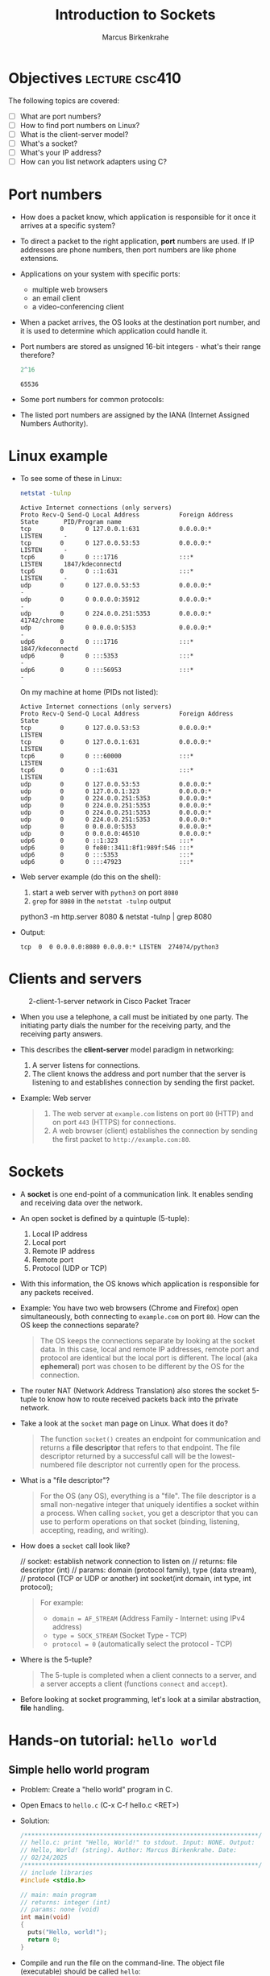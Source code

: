 #+title: Introduction to Sockets
#+author: Marcus Birkenkrahe
#+SEQ_TODO: TODO NEXT IN_PROGRESS | DONE
#+startup: overview hideblocks indent entitiespretty:
#+property: header-args:C :main yes :includes <stdio.h> :results output :exports both:
#+property: header-args:python :session *Python* :python python3 :results output :exports both:
#+src R :file :session *R* :results graphics output file :exports both:
#+property: header-args:C++ :main yes :includes <iostream> :results output :exports both:
* Objectives                                                 :lecture:csc410:

The following topics are covered:

- [ ] What are port numbers?
- [ ] How to find port numbers on Linux?
- [ ] What is the client-server model?
- [ ] What's a socket?
- [ ] What's your IP address?
- [ ] How can you list network adapters using C?

* Port numbers

- How does a packet know, which application is responsible for it
  once it arrives at a specific system?

- To direct a packet to the right application, *port* numbers are
  used. If IP addresses are phone numbers, then port numbers are like
  phone extensions.

- Applications on your system with specific ports:
  + multiple web browsers
  + an email client
  + a video-conferencing client

- When a packet arrives, the OS looks at the destination port number,
  and it is used to determine which application could handle it.

- Port numbers are stored as unsigned 16-bit integers - what's their
  range therefore?
  #+begin_src R
    2^16
  #+end_src

  #+RESULTS:
  : 65536

- Some port numbers for common protocols:
  #+attr_html: :width 700px:
  [[../img/ports.png]]

- The listed port numbers are assigned by the IANA (Internet Assigned
  Numbers Authority).

* Linux example

- To see some of these in Linux:
  #+begin_src bash :results output :exports both
    netstat -tulnp
  #+end_src

  #+RESULTS:
  #+begin_example
  Active Internet connections (only servers)
  Proto Recv-Q Send-Q Local Address           Foreign Address    State       PID/Program name
  tcp        0      0 127.0.0.1:631           0.0.0.0:*          LISTEN      -
  tcp        0      0 127.0.0.53:53           0.0.0.0:*          LISTEN      -
  tcp6       0      0 :::1716                 :::*               LISTEN      1847/kdeconnectd
  tcp6       0      0 ::1:631                 :::*               LISTEN      -
  udp        0      0 127.0.0.53:53           0.0.0.0:*                      -
  udp        0      0 0.0.0.0:35912           0.0.0.0:*                      -
  udp        0      0 224.0.0.251:5353        0.0.0.0:*                      41742/chrome
  udp        0      0 0.0.0.0:5353            0.0.0.0:*                      -
  udp6       0      0 :::1716                 :::*                           1847/kdeconnectd
  udp6       0      0 :::5353                 :::*                           -
  udp6       0      0 :::56953                :::*                           -
  #+end_example

  On my machine at home (PIDs not listed):
  #+begin_example
  Active Internet connections (only servers)
  Proto Recv-Q Send-Q Local Address           Foreign Address    State
  tcp        0      0 127.0.0.53:53           0.0.0.0:*          LISTEN
  tcp        0      0 127.0.0.1:631           0.0.0.0:*          LISTEN
  tcp6       0      0 :::60000                :::*               LISTEN
  tcp6       0      0 ::1:631                 :::*               LISTEN
  udp        0      0 127.0.0.53:53           0.0.0.0:*
  udp        0      0 127.0.0.1:323           0.0.0.0:*
  udp        0      0 224.0.0.251:5353        0.0.0.0:*
  udp        0      0 224.0.0.251:5353        0.0.0.0:*
  udp        0      0 224.0.0.251:5353        0.0.0.0:*
  udp        0      0 224.0.0.251:5353        0.0.0.0:*
  udp        0      0 0.0.0.0:5353            0.0.0.0:*
  udp        0      0 0.0.0.0:46510           0.0.0.0:*
  udp6       0      0 ::1:323                 :::*
  udp6       0      0 fe80::3411:8f1:989f:546 :::*
  udp6       0      0 :::5353                 :::*
  udp6       0      0 :::47923                :::*
  #+end_example

- Web server example (do this on the shell):
  1) start a web server with ~python3~ on port ~8080~
  2) ~grep~ for ~8080~ in the ~netstat -tulnp~ output
  #+begin_example sh
  python3 -m http.server 8080 &
  netstat -tulnp | grep 8080
  #+end_example

- Output:
  #+begin_example
  tcp  0  0 0.0.0.0:8080 0.0.0.0:* LISTEN  274074/python3
  #+end_example

* Clients and servers
#+attr_html: :width 700px:
#+caption: 2-client-1-server network in Cisco Packet Tracer
[[../img/pt_network.png]]

- When you use a telephone, a call must be initiated by one party. The
  initiating party dials the number for the receiving party, and the
  receiving party answers.

- This describes the *client-server* model paradigm in networking:
  1) A server listens for connections.
  2) The client knows the address and port number that the server is
     listening to and establishes connection by sending the first
     packet.

- Example: Web server
  #+begin_quote
  1) The web server at ~example.com~ listens on port ~80~ (HTTP) and on
     port ~443~ (HTTPS) for connections.
  2) A web browser (client) establishes the connection by sending the
     first packet to ~http://example.com:80~.
  #+end_quote

* Sockets

- A *socket* is one end-point of a communication link. It enables
  sending and receiving data over the network.

- An open socket is defined by a quintuple (5-tuple):
  1. Local IP address
  2. Local port
  3. Remote IP address
  4. Remote port
  5. Protocol (UDP or TCP)

- With this information, the OS knows which application is responsible
  for any packets received.

- Example: You have two web browsers (Chrome and Firefox) open
  simultaneously, both connecting to ~example.com~ on port ~80~. How can
  the OS keep the connections separate?
  #+begin_quote
  The OS keeps the connections separate by looking at the socket
  data. In this case, local and remote IP addresses, remote port and
  protocol are identical but the local port is different. The local
  (aka *ephemeral*) port was chosen to be different by the OS for the
  connection.
  #+end_quote

- The router NAT (Network Address Translation) also stores the socket
  5-tuple to know how to route received packets back into the private
  network.

- Take a look at the ~socket~ man page on Linux. What does it do?
  #+begin_quote
  The function ~socket()~ creates an endpoint for communication and
  returns a *file descriptor* that refers to that endpoint.  The file
  descriptor returned by a successful call will be the lowest-numbered
  file descriptor not currently open for the process.
  #+end_quote

- What is a "file descriptor"?
  #+begin_quote
  For the OS (any OS), everything is a "file". The file descriptor is
  a small non-negative integer that uniquely identifies a socket
  within a process. When calling ~socket~, you get a descriptor that you
  can use to perform operations on that socket (binding, listening,
  accepting, reading, and writing).
  #+end_quote

- How does a ~socket~ call look like?
  #+name: socket_prototype
  #+begin_example C
  // socket: establish network connection to listen on
  // returns: file descriptor (int)
  // params: domain (protocol family), type (data stream),
  //         protocol (TCP or UDP or another)
  int socket(int domain, int type, int protocol);
  #+end_example
  #+begin_quote
  For example:
  - =domain = AF_STREAM= (Address Family - Internet: using IPv4 address)
  - =type = SOCK_STREAM= (Socket Type - TCP)
  - =protocol = 0= (automatically select the protocol - TCP)
  #+end_quote

- Where is the 5-tuple?
  #+begin_quote
  The 5-tuple is completed when a client connects to a server, and a
  server accepts a client (functions ~connect~ and ~accept~).
  #+end_quote

- Before looking at socket programming, let's look at a similar
  abstraction, *file* handling.

* Hands-on tutorial: ~hello world~
** Simple hello world program

- Problem: Create a "hello world" program in C.

- Open Emacs to ~hello.c~ (C-x C-f hello.c <RET>)

- Solution:
  #+begin_src C :main no :includes :tangle ../src/hello.c
    /*****************************************************************/    
    // hello.c: print "Hello, World!" to stdout. Input: NONE. Output:
    // Hello, World! (string). Author: Marcus Birkenkrahe. Date:
    // 02/24/2025
    /*****************************************************************/    
    // include libraries
    #include <stdio.h>

    // main: main program
    // returns: integer (int)
    // params: none (void)
    int main(void)
    {
      puts("Hello, world!");
      return 0;
    }
  #+end_src

- Compile and run the file on the command-line. The object file
  (executable) should be called ~hello~:
  #+begin_src bash :results output :exports both
  gcc ../src/hello.c -o hello
  ./hello
  #+end_src

  #+RESULTS:
  : Hello, world!

** Simple hello world program with function

- Problem: Modify the "hello world" program with a function ~hello~ that
  prints the string ="Hello, world!"=. Include a function
  prototype. Tangle the code to ~hello2.c~

- Solution:
  #+begin_src C :main no :includes :tangle ../src/hello2.c
    /*****************************************************************/    
    // hello2.c: print "Hello, World!" to stdout use a void function
    //           hello() to print Input: NONE Output: Hello, World!
    //           (string) Author: Marcus Birkenkrahe Date: 02/24/2025
    /*****************************************************************/    

    // include libraries
    #include <stdio.h>

    // prototype functions

    // hello: print hello world
    // returns: nothing (void)
    // params: none (void)
    void hello(void); 

    // main: main program
    // returns: integer (int)
    // params: none (void)
    int main(void)  
    {
      hello(); // function call
      return 0;
    }
  
    // function definition
    void hello(void)
    {
      puts("Hello, world!");  
    }  
  #+end_src

- Compile and run the file on the command-line. The object file
  (executable) should be called ~hello2~:
  #+begin_src bash :results output :exports both
  gcc ../src/hello2.c -o hello2
  ./hello2
  #+end_src

  #+RESULTS:
  : Hello, world!

** Hello world with command-line argument

- Modify the "Hello, World!" program to accept a name as a
  command-line argument and print:
  1) "Hello, [Name]!" if a name is provided.
  2) "Hello, World!" if no name is provided.

- To check if an argument is provided, check if =argc= (the number of
  command-line arguments) is greater than 1.

- The command-line argument itself (if one was given), is stored in
  the array =argv[]=. Its first element, =argv[0]= is the name of the
  program itself (e.g. ~hello3~), the next elements are the command-line
  arguments.

- The format specifier to print a string in C is ~%s~, for example:
  #+begin_src C
    printf("Hello, %s\n", "Jack");
  #+end_src
  prints: =Hello, Jack=.

- Starter code:
  #+begin_src C :main no :includes :tangle hello3.c
    /*******************************************************************/
    // hello3.c: command-line version of "hello world" with input.  Input:
    // [name] (string) or none. Output: "Hello, [name]!" or "Hello,
    // world!". Author: Marcus Birkenkrahe Date: 02/24/2025
    /*****************************************************************/    
    #include <stdio.h>

    // main: main program
    // returns: integer (int)
    // params: argument count (argc), argument vector (argv)
    int main(int argc, char *argv[])  
    {
      // TODO: Check if an argument is provided

      // TODO: Print "Hello, [Name]!" if a name is given

      // TODO: Otherwise, print "Hello, World!"
  
      return 0;
    }
  #+end_src

- Test the code on the command-line:
  #+begin_src bash :results output :exports both
  gcc hello3.c -o hello3
  ./hello3 Bob
  ./hello3
  #+end_src

  #+RESULTS:
  : Hello, Bob!
  : Hello, world!
 
- Expected output:
  #+begin_example
  Hello, Bob!
  Hello, world!
  #+end_example

- Solution: 
  #+begin_src C :main no :includes :tangle hello3.c
    /*******************************************************************/
    // hello3.c: command-line version of "hello world" with input.  Input:
    // [name] (string) or none. Output: "Hello, [name]!" or "Hello,
    // world!". Author: Marcus Birkenkrahe Date: 02/24/2025
    /*****************************************************************/    
    #include <stdio.h>

    // main: main program
    // returns: integer (int)
    // params: argument count (argc), argument vector (argv)
    int main(int argc, char *argv[])  
    {
      // TODO: Check if an argument is provided
      if (argc > 1) {
        // TODO: Print "Hello, [Name]!" if a name is given
        printf("Hello, %s!\n", argv[1]);
      } else {
        // TODO: Otherwise, print "Hello, World!"
        printf("Hello, world!");
      }
      return 0;
    }
  #+end_src

* Files

- A similar abstraction is a *file*, which enables applications to read
  and write data using a file handle.

- In C for example, the ~FILE *~ type in the standard library is a file
  handle used with functions like ~fopen~, ~fread~, ~fwrite~, and ~fclose~.

- A lower-level system call ~open~ returns a file descriptor (an integer
  handle), which can be used with ~read~, ~write~, and ~close~.

- Code along!

- Example 1: Using ~FILE *~ (C Standard Library)

  1) ~fopen~ opens =file= (the 'handle') in write mode.
  2) =file= is a ~FILE~ pointer to the beginning of the file.
  3) ~fprintf~ writes text to the file.
  4) ~fclose~ close the handle.

  #+begin_src C :main no :includes :tangle fileh.c :results none
    #include <stdio.h>

    int main() {
      FILE *file = fopen("example.txt", "w");  // Open file for writing

      if (file == NULL) {
        perror("Error opening file"); // print error to stderr
        return 1;                     // if no file found
      }

      fprintf(file, "Hello, File!\n");  // Write to the file
      fclose(file);  // Close the file handle

      return 0;
    }
  #+end_src

- Testing example 1:
  #+begin_src bash :results output
    gcc fileh.c -o fileh
    ./fileh
    ls -lt example.txt fileh.c fileh
    cat example.txt
  #+end_src

- Example 2: Using a file descriptor (~open~, ~write~, ~close~)

  1) ~open~ opens the file with write-only access, creating it if
     necessary.
  2) ~write~ writes raw bytes (~char~ array/string) to the file.
  3) ~close~ closes the file descriptor.

  #+begin_src C :main no :includes :tangle fileh2.c :results none
    #include <fcntl.h>
    #include <unistd.h>
    #include <stdio.h>

    int main() {
      int fd = open("example2.txt", O_WRONLY | O_CREAT | O_TRUNC, 0644);

      if (fd == -1) {
        perror("Error opening file");
        return 1;
      }

      const char *text = "Hello, File Descriptor!\n";
      write(fd, text, 25);  // Write raw bytes to the file

      close(fd);  // Close the file descriptor

      return 0;
    }
  #+end_src

- Testing example 2:
  #+begin_src bash :results output
    gcc fileh2.c -o fileh2
    ./fileh2
    ls -lt example2.txt fileh2.c fileh2
    cat example2.txt
  #+end_src

  #+RESULTS:
  : -rw-r--r-- 1 marcus marcus    25 Feb 21 10:43 example2.txt
  : -rwxrwxr-x 1 marcus marcus 16088 Feb 21 10:43 fileh2
  : -rw-rw-r-- 1 marcus marcus   377 Feb 21 10:43 fileh2.c
  : Hello, File Descriptor!
  :  

* What's your IP address

- You need to be able to find your IP address.

- On Windows: ~ipconfig~ - look for the =IPv4 Address=

- On Unix-based systems (MacOS or Linux): ~ip addr~ (or older: ~ipconfig~)

- If you're behind a NAT, your public IP address may be concealed. You
  need to contact an internet server to find out, and connect to them
  in a web browser:
  + ~api.ipify.org~
  + ~helloacm.com/api/what-is-my-ip-address~
  + ~icanhazip.com~
  + ~ifconfig.me/ip~

- Try one of these now with the Emacs eww browser (~M-x eww~).

- If someone knows your public IP address, they can scan your network
  for open ports, vulnerability, or DDoS attack.[fn:1] Use of a VPN
  hides your real IP address, a firewall blocks unauthorized traffic,
  and dynamic IP addressing will change it (often) to avoid this.

- Getting your local IP address is what we'll try to do directly using
  C

* Interlude: C review

In-class:
- Download and complete: [[https://tinyurl.com/fizzbuzz-practice][tinyurl.com/fizzbuzz-practice]]

Home assignments (review in class):
- FizzBuzz (loops, if else)
- FizzBuzz reloaded (functions, pointers, arrays)
- Convert MAC addresses into binary (lookup tables)

* Listing network adapters from C

- It is useful for your network programs what your local address
  is. To find this out, we need to use an Application Programming
  Interface (API).

- The API for listing local addresses is very different between
  systems: The one for Windows is way more complicated than for
  Unix-based systems (MacOS and Linux).

- The design and practice of socket APIs is not wholly rationally
  designed: A lot of it has historical reasons. Cp. the changes
  documented in the ~socket~ man page for Linux (from 2.6).

- We will only cover the Unix case. To start, download the code, and
  then insert it (~C-x i~) here from the file ~unix_list.c:~
  #+begin_src bash :results output :exports both
    wget -O unix_list.c tinyurl.com/unix-list-c
  #+end_src

- ~unix_list.c~ -
  #+begin_src C
    /*
     ,* MIT License
     ,*
     ,* Copyright (c) 2018 Lewis Van Winkle
     ,*
     ,* Permission is hereby granted, free of charge, to any person obtaining a copy
     ,* of this software and associated documentation files (the "Software"), to deal
     ,* in the Software without restriction, including without limitation the rights
     ,* to use, copy, modify, merge, publish, distribute, sublicense, and/or sell
     ,* copies of the Software, and to permit persons to whom the Software is
     ,* furnished to do so, subject to the following conditions:
     ,*
     ,* The above copyright notice and this permission notice shall be included in all
     ,* copies or substantial portions of the Software.
     ,*
     ,* THE SOFTWARE IS PROVIDED "AS IS", WITHOUT WARRANTY OF ANY KIND, EXPRESS OR
     ,* IMPLIED, INCLUDING BUT NOT LIMITED TO THE WARRANTIES OF MERCHANTABILITY,
     ,* FITNESS FOR A PARTICULAR PURPOSE AND NONINFRINGEMENT. IN NO EVENT SHALL THE
     ,* AUTHORS OR COPYRIGHT HOLDERS BE LIABLE FOR ANY CLAIM, DAMAGES OR OTHER
     ,* LIABILITY, WHETHER IN AN ACTION OF CONTRACT, TORT OR OTHERWISE, ARISING FROM,
     ,* OUT OF OR IN CONNECTION WITH THE SOFTWARE OR THE USE OR OTHER DEALINGS IN THE
     ,* SOFTWARE.
     ,*/

    #include <sys/socket.h>
    #include <netdb.h>
    #include <ifaddrs.h>
    #include <stdio.h>
    #include <stdlib.h>


    int main() {

      struct ifaddrs *addresses;

      if (getifaddrs(&addresses) == -1) {
        printf("getifaddrs call failed\n");
        return -1;
      }

      struct ifaddrs *address = addresses;
      while(address) {
        if (address->ifa_addr == NULL) {
          address = address->ifa_next;
          continue;
        }
        int family = address->ifa_addr->sa_family;
        if (family == AF_INET || family == AF_INET6) {

          printf("%s\t", address->ifa_name);
          printf("%s\t", family == AF_INET ? "IPv4" : "IPv6");

          char ap[100];
          const int family_size = family == AF_INET ?
            sizeof(struct sockaddr_in) : sizeof(struct sockaddr_in6);
          getnameinfo(address->ifa_addr,
                      family_size, ap, sizeof(ap), 0, 0, NI_NUMERICHOST);
          printf("\t%s\n", ap);

        }
        address = address->ifa_next;
      }


      freeifaddrs(addresses);
      return 0;
    }
  #+end_src

- Output on my machine at home:
  #+begin_example
  : lo  IPv4            127.0.0.1
  : enp4s0      IPv4            192.168.1.250
  : wlo1        IPv4            192.168.68.56
  : lo  IPv6            ::1
  : enp4s0      IPv6            2600:1702:4ba0:4b0::42
  : enp4s0      IPv6            2600:1702:4ba0:4b0:2eca:99eb:1063:393
  : enp4s0      IPv6            2600:1702:4ba0:4b0:952e:b307:998b:9078
  : enp4s0      IPv6            fe80::3411:8f1:989f:c525%enp4s0
  : wlo1        IPv6            fe80::7c2f:481f:e10a:abe8%wlo1
  #+end_example

- Let's try to understand this file step-by-step.

  1) Include system header files
  2) Obtain network interface addresses
  3) Iterate through the interface list
  4) Skip ~NULL~ addresses
  5) Filter for IPv4 and IPv6 addresses
  6) Print interface name and address type
  7) Convert binary address to string
  8) Move to the next interface
  9) Free allocated memory.

* Include system header files

- System header files (~.h~) contain functions and constants that can be
  used in C programs. They are programmed to be both fast and secure.

- Why are they included as ~<...>~? And what does the ~#include~ mean?
  #+begin_quote
  + Header files are included as ~<...>~ when their location is known to
    the OS (they are in standard locations).
  + The ~#include~ command means that the files are included by the
    preprocessor before program compilation, and added to the machine
    code during the linking phase.
  #+end_quote

- This is how that looks like for the "hello world" program:
  #+begin_src C
    #include <stdio.h>
    int main(void) {
      printf("Hello, world!");
      return 0;
    }
  #+end_src
  #+attr_html: :width 600px:
  [[../img/compiler_driver.png]]

- And with all the details and intermediate files:
  #+attr_html: :width 800px:
  [[../img/compiler_driver2.png]]

- Let's look at the header files one by one:
  #+name: include system header files
  #+begin_src C
    #include <sys/socket.h>
    #include <netdb.h>
    #include <ifaddrs.h>
    #include <stdio.h>
    #include <stdlib.h>
  #+end_src

  #+name: system_headers_table
  | Header File    | Purpose                                                          |
  |----------------+------------------------------------------------------------------|
  | ~<sys/socket.h>~ | Socket definition functions (~socket()~, ~bind()~, ~listen()~, etc.).  |
  | ~<netdb.h>~      | Network database operations (~getaddrinfo()~, ~gethostbyname()~).    |
  | ~<ifaddrs.h>~    | Retrieves network interface addresses (~getifaddrs()~).            |
  | ~<stdio.h>~      | Standard I/O functions (~printf()~, ~scanf()~, ~fopen()~).             |
  | ~<stdlib.h>~     | Memory, conversions, process control (~malloc()~, ~atoi()~, ~exit()~). |

* Obtain network interface addresses

- Code:
  #+name: obtain network interface addresses
  #+begin_src C
    struct ifaddrs *addresses;
    if (getifaddrs(&addresses) == -1) {
      printf("getifaddrs call failed\n");
      return -1;
     }
  #+end_src

- Summary:

  We declare a variable, =addresses=, which stores the addresses. A call
  to =getifaddrs= allocates memory and fills in a linked list of
  addresses. This function returns =0= on success or =-1= on failure.

- Details:

  1) =ifaddrs= is a linked list (a chain of nodes which each node
     containing a pointer to the next node, ending with a null
     pointer).

     It is typically defined like this:
     #+begin_src C
       struct ifaddrs {
         struct ifaddrs  *ifa_next;    /* Pointer to next interface in list */
         char            *ifa_name;    /* Interface name (e.g., "eth0") */
         unsigned int     ifa_flags;   /* Interface flags (IFF_UP, IFF_LOOPBACK, etc.) */
         struct sockaddr *ifa_addr;    /* Address of the interface */
         struct sockaddr *ifa_netmask; /* Netmask of the interface */
         struct sockaddr *ifa_broadaddr; /* Broadcast or P2P destination address */
         struct sockaddr *ifa_dstaddr; /* Point-to-point destination address */
         void            *ifa_data;    /* Interface-specific data */
       };
     #+end_src

  2) =getifaddr(&addresses)= retrieves the list of network interfaces
     and stores them in the linked list =addresses=.

  3) If the call fails (e.g. because there is no network connection)
     then the message is printed, the error code =-1= is returned, and
     the program terminates. Using =EXIT_FAILURE= from ~<stdlib.h>~ is
     more portable and more readable.

* Iterate through the interface list

- Summary:

  We use a new pointer, =address=, to walk through the linked list of
  =addresses= using a =while= loop - it will end when the list it
  finished, and =address= becomes the null pointer.

- Code:
  #+name: iterate through the interface list
  #+begin_src C
    struct ifaddrs *address = addresses; // point to first address
    while (address) {
  #+end_src

- Details:

  The long form of this condition test is ~while (address != NULL)~.

* Skipping =NULL= addresses

- Summary:

  Some interfaces might not have assigned addresses so they are
  skipped.

- Code:
  #+name: skipping NULL addresses
  #+begin_src C
    if (address->ifa_addr == NULL) {
      address = address->ifa_next;
      continue;
     }
  #+end_src

- Details: 
  1) =address= is an =ifaddrs= structure. The =->= operator is used to
     access elements in the list without having to worry about pointer
     arithmetic. =address->ifa_addr= is short for =(*address).ifa_addr=.

  2) The field =ifa_addr= is a pointer to a =struct sockaddr=, which
     represents the network access of the interface.

  3) The =sockaddr= structure represents a generic sockeet address:
     #+begin_example C
       struct sockaddr {
          sa_family_t sa_family; // e.g. AF_INET (IPv4), AF_PACKET (MAC address)
          char        sa_data[]; // Address data (depends on sa_family
       }
     #+end_example

* Filter for IPv4 and IPv6 addresses
* Print interface name and address type
* Convert binary address to string
* Move to the next interface
* Free allocated memory.

* Revisit the whole program

- Code:
  #+begin_src C :noweb yes :tangle unit_list2.c
    <<include system header files>>
    <<obtain network interface addresses>>
    <<iterate through the interface list>>
      <<skipping NULL addresses>>
  #+end_src

  #+RESULTS:


* Footnotes

[fn:1] Distributed Denial of Service, by sending massive amounts of traffic to an address.

